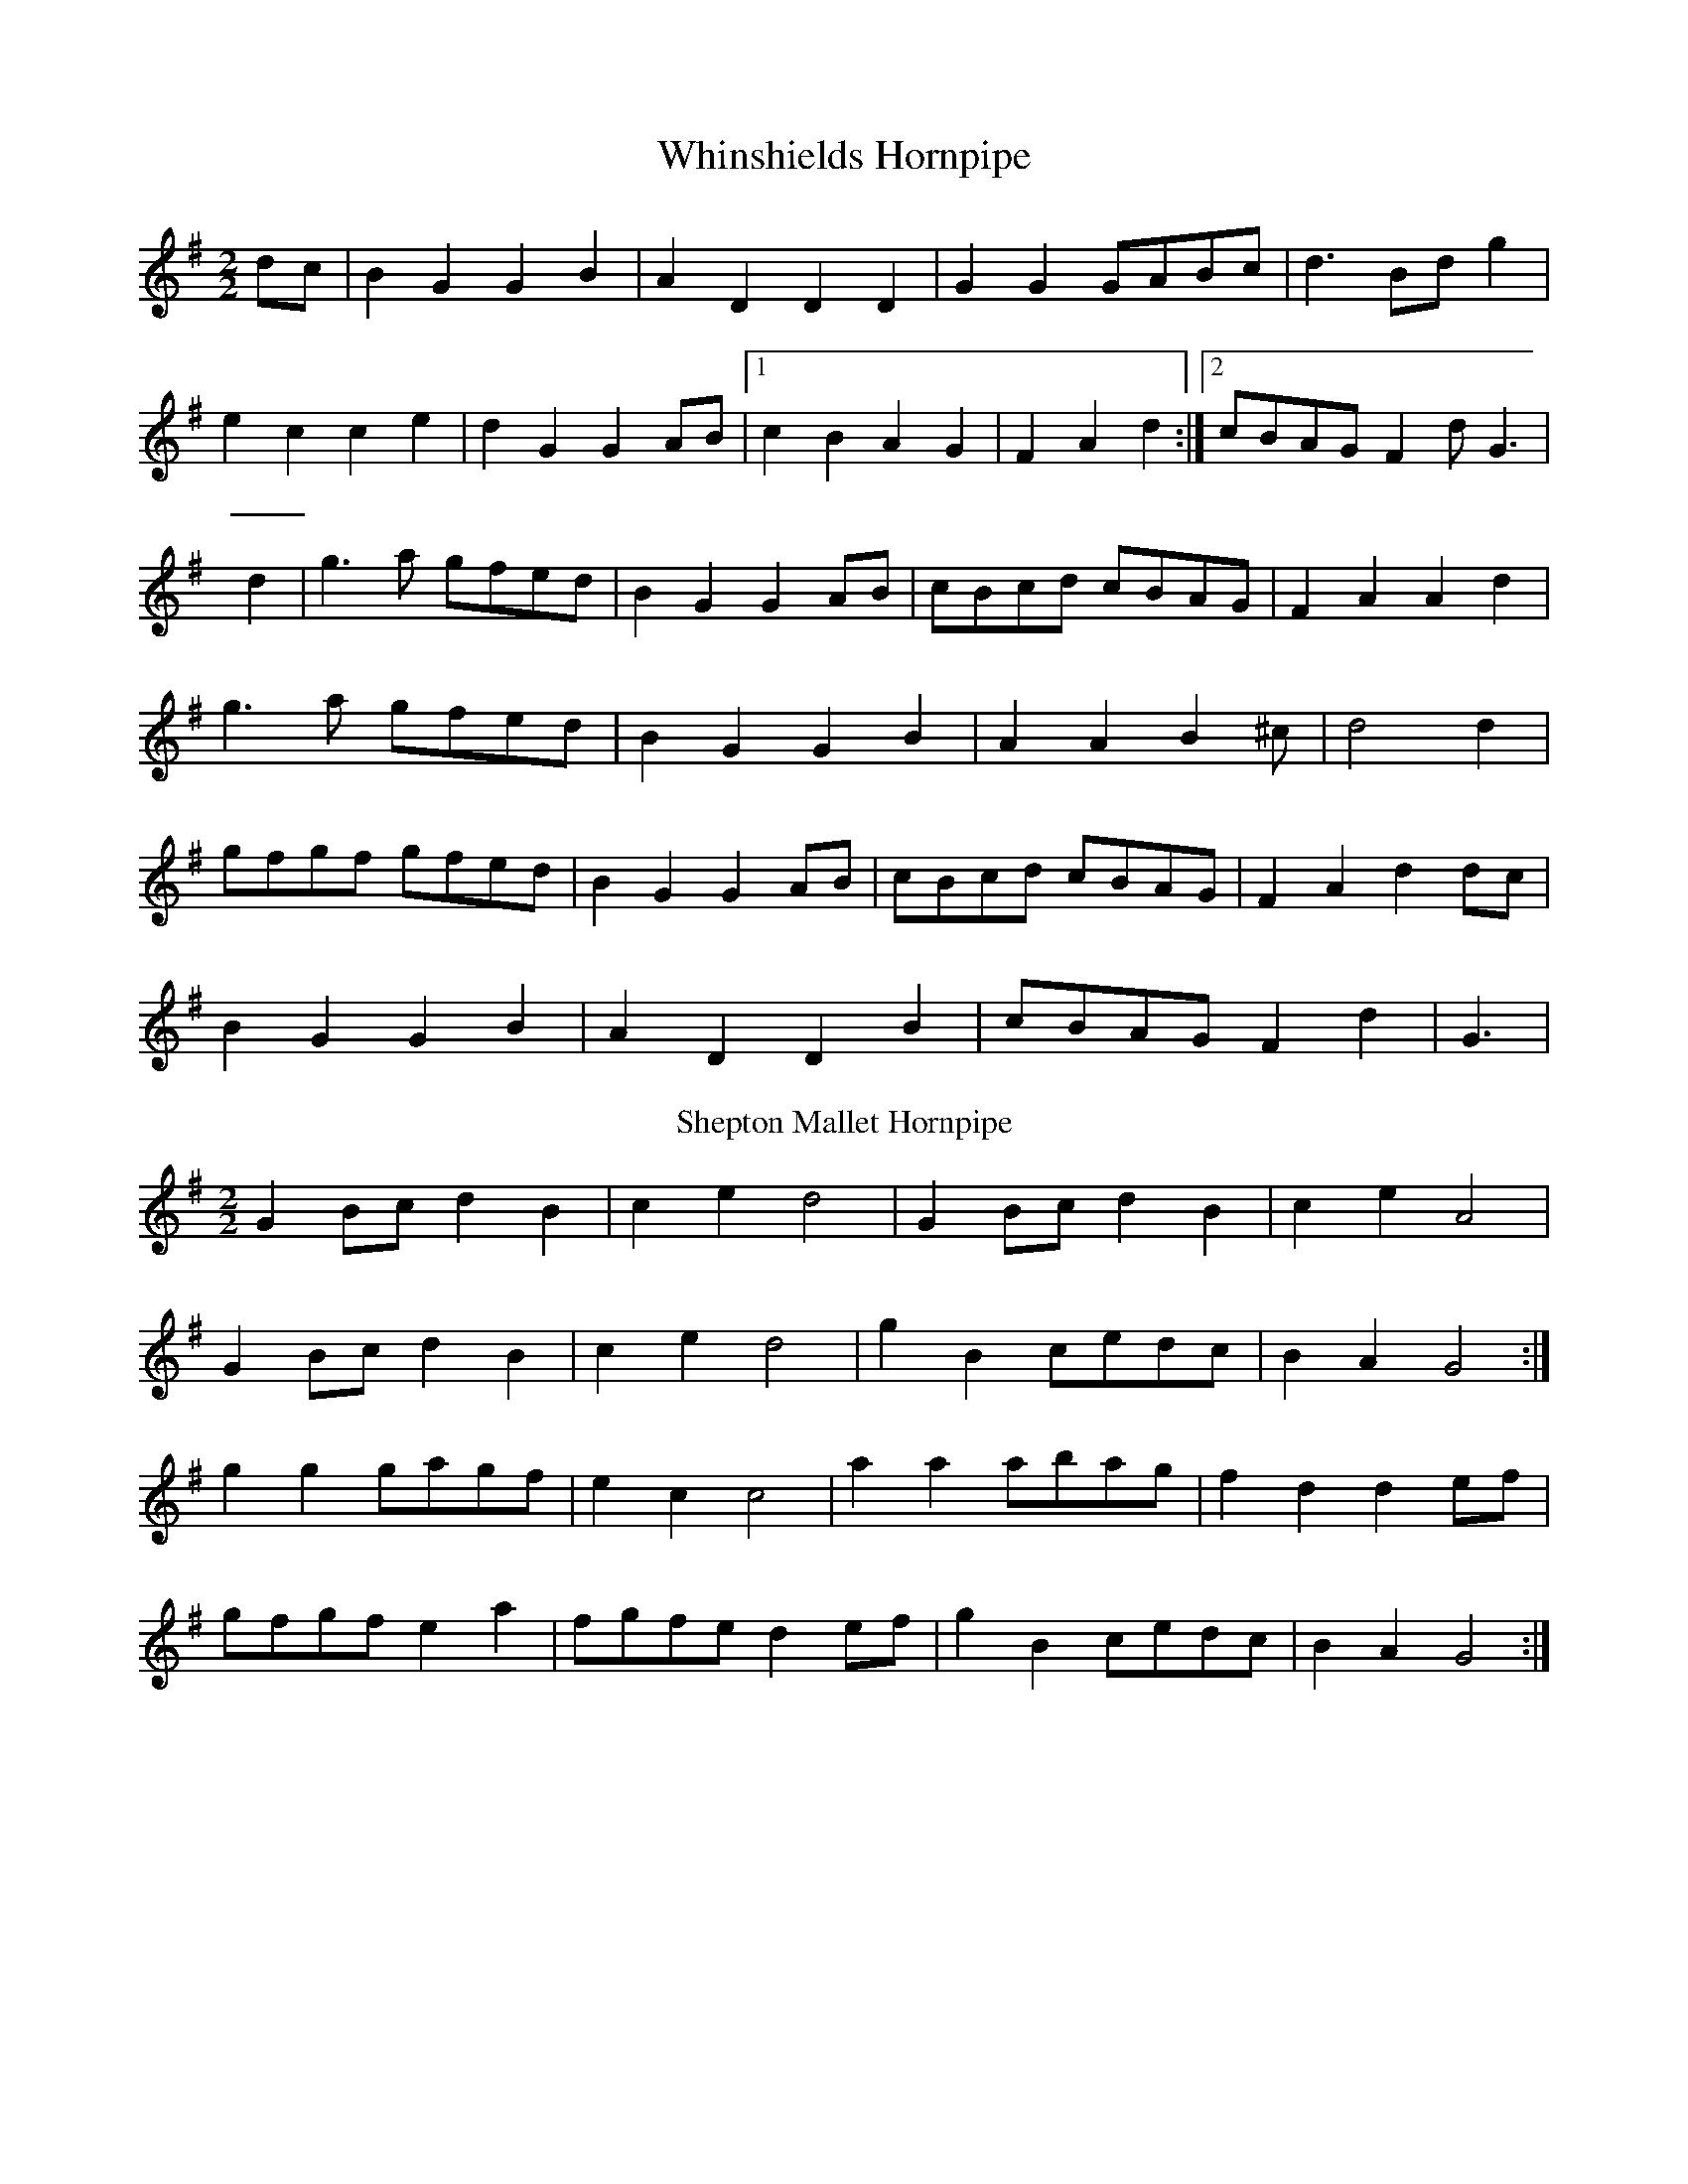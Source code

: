 X:1
T:Whinshields Hornpipe
M:2/2
L:1/8
K:G
dc|B2 G2 G2 B2|A2 D2 D2 D2|G2 G2 GABc|d3 Bd g2|
e2 c2 c2 e2|d2 G2 G2 AB|[1c2 B2 A2 G2|F2 A2 d2 :|[2cBAG F2 dG3|
d2|g3 a gfed|B2 G2 G2 AB|cBcd cBAG| F2 A2 A2 d2|
g3 a gfed|B2 G2 G2 B2|A2 A2 B2 ^c|d4 d2|
gfgf gfed|B2 G2 G2AB|cBcd cBAG|F2 A2 d2 dc|
B2 G2 G2 B2|A2 D2 D2 B2|cBAG F2 d2|G3|
%%
T:Shepton Mallet Hornpipe
L:1/8
K:G
G2 Bc d2 B2|c2 e2 d4|G2 Bc d2 B2|c2 e2 A4|
G2 Bc d2 B2|c2 e2 d4|g2 B2 cedc|B2 A2 G4:|
g2 g2 gagf|e2 c2 c4|a2 a2 abag|f2 d2 d2 ef|
gfgf e2 a2|fgfe d2 ef|g2 B2 cedc|B2 A2 G4:|
